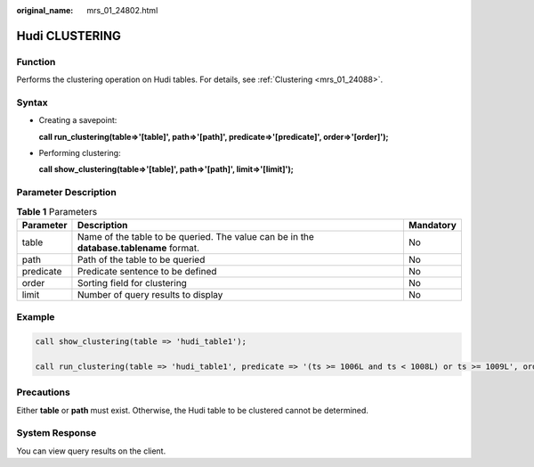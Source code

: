 :original_name: mrs_01_24802.html

.. _mrs_01_24802:

Hudi CLUSTERING
===============

Function
--------

Performs the clustering operation on Hudi tables. For details, see :ref:`Clustering <mrs_01_24088>`.

Syntax
------

-  Creating a savepoint:

   **call run_clustering(table=>'[table]', path=>'[path]', predicate=>'[predicate]', order=>'[order]');**

-  Performing clustering:

   **call show_clustering(table=>'[table]', path=>'[path]', limit=>'[limit]');**

Parameter Description
---------------------

.. table:: **Table 1** Parameters

   +-----------+-----------------------------------------------------------------------------------------+-----------+
   | Parameter | Description                                                                             | Mandatory |
   +===========+=========================================================================================+===========+
   | table     | Name of the table to be queried. The value can be in the **database.tablename** format. | No        |
   +-----------+-----------------------------------------------------------------------------------------+-----------+
   | path      | Path of the table to be queried                                                         | No        |
   +-----------+-----------------------------------------------------------------------------------------+-----------+
   | predicate | Predicate sentence to be defined                                                        | No        |
   +-----------+-----------------------------------------------------------------------------------------+-----------+
   | order     | Sorting field for clustering                                                            | No        |
   +-----------+-----------------------------------------------------------------------------------------+-----------+
   | limit     | Number of query results to display                                                      | No        |
   +-----------+-----------------------------------------------------------------------------------------+-----------+

Example
-------

.. code-block::

   call show_clustering(table => 'hudi_table1');

   call run_clustering(table => 'hudi_table1', predicate => '(ts >= 1006L and ts < 1008L) or ts >= 1009L', order => 'ts');

Precautions
-----------

Either **table** or **path** must exist. Otherwise, the Hudi table to be clustered cannot be determined.

System Response
---------------

You can view query results on the client.
